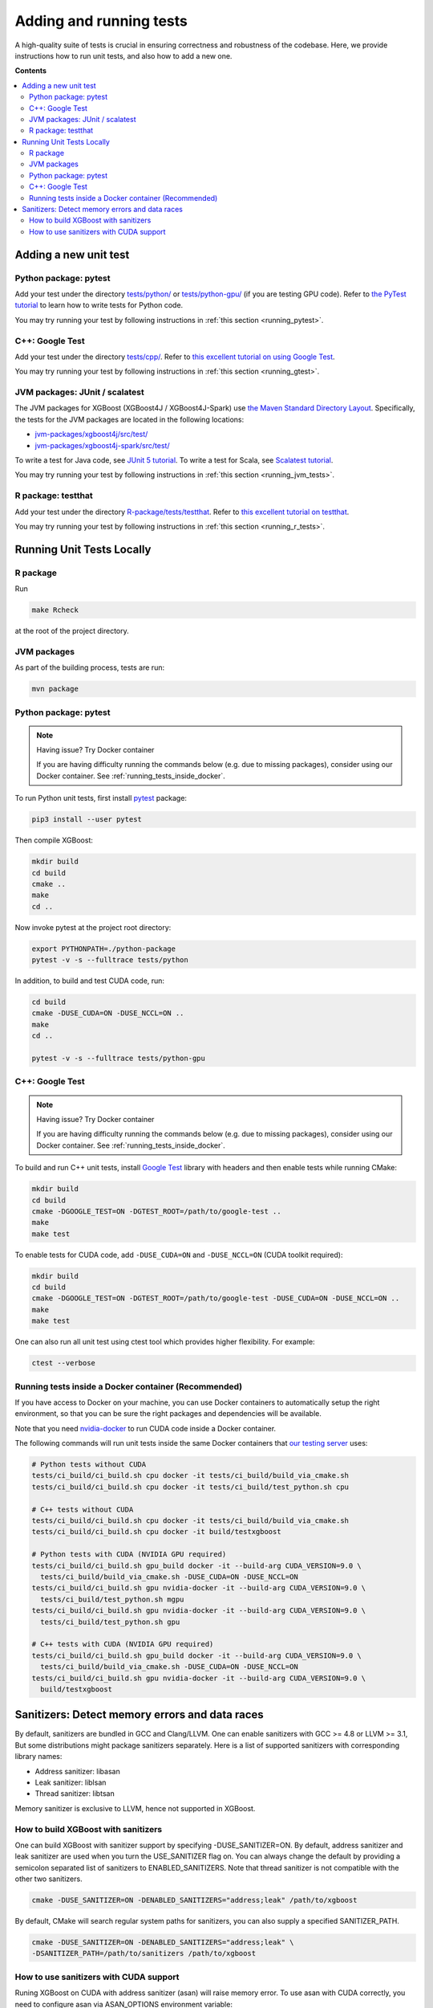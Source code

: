 ########################
Adding and running tests
########################

A high-quality suite of tests is crucial in ensuring correctness and robustness of the codebase. Here, we provide instructions how to run unit tests, and also how to add a new one.

**Contents**

.. contents::
  :backlinks: none
  :local:

**********************
Adding a new unit test
**********************

Python package: pytest
======================
Add your test under the directory `tests/python/ <https://github.com/dmlc/xgboost/tree/master/tests/python>`_ or `tests/python-gpu/ <https://github.com/dmlc/xgboost/tree/master/tests/python-gpu>`_ (if you are testing GPU code). Refer to `the PyTest tutorial <https://docs.pytest.org/en/latest/getting-started.html>`_ to learn how to write tests for Python code.

You may try running your test by following instructions in :ref:`this section <running_pytest>`.

C++: Google Test
================
Add your test under the directory `tests/cpp/ <https://github.com/dmlc/xgboost/tree/master/tests/cpp>`_. Refer to `this excellent tutorial on using Google Test <https://developer.ibm.com/articles/au-googletestingframework/>`_.

You may try running your test by following instructions in :ref:`this section <running_gtest>`.

JVM packages: JUnit / scalatest
===============================
The JVM packages for XGBoost (XGBoost4J / XGBoost4J-Spark) use `the Maven Standard Directory Layout <https://maven.apache.org/guides/introduction/introduction-to-the-standard-directory-layout.html>`_. Specifically, the tests for the JVM packages are located in the following locations:

* `jvm-packages/xgboost4j/src/test/ <https://github.com/dmlc/xgboost/tree/master/jvm-packages/xgboost4j/src/test>`_
* `jvm-packages/xgboost4j-spark/src/test/ <https://github.com/dmlc/xgboost/tree/master/jvm-packages/xgboost4j-spark/src/test>`_

To write a test for Java code, see `JUnit 5 tutorial <https://junit.org/junit5/docs/current/user-guide/>`_.
To write a test for Scala, see `Scalatest tutorial <http://www.scalatest.org/user_guide/writing_your_first_test>`_.

You may try running your test by following instructions in :ref:`this section <running_jvm_tests>`.

R package: testthat
===================
Add your test under the directory `R-package/tests/testthat <https://github.com/dmlc/xgboost/tree/master/R-package/tests/testthat>`_. Refer to `this excellent tutorial on testthat <https://kbroman.org/pkg_primer/pages/tests.html>`_.

You may try running your test by following instructions in :ref:`this section <running_r_tests>`.

**************************
Running Unit Tests Locally
**************************

.. _running_r_tests:

R package
=========
Run

.. code-block:: bash

  make Rcheck

at the root of the project directory.

.. _running_jvm_tests:

JVM packages
============
As part of the building process, tests are run:

.. code-block:: bash

  mvn package

.. _running_pytest:

Python package: pytest
======================

.. note:: Having issue? Try Docker container

  If you are having difficulty running the commands below (e.g. due to missing packages), consider using our Docker container. See :ref:`running_tests_inside_docker`.

To run Python unit tests, first install `pytest <https://docs.pytest.org/en/latest/contents.html>`_ package:

.. code:: bash

  pip3 install --user pytest

Then compile XGBoost:

.. code:: bash

  mkdir build
  cd build
  cmake ..
  make
  cd ..

Now invoke pytest at the project root directory:

.. code:: bash

  export PYTHONPATH=./python-package
  pytest -v -s --fulltrace tests/python

In addition, to build and test CUDA code, run:

.. code:: bash

  cd build
  cmake -DUSE_CUDA=ON -DUSE_NCCL=ON ..
  make
  cd ..

  pytest -v -s --fulltrace tests/python-gpu

.. _running_gtest:

C++: Google Test
================

.. note:: Having issue? Try Docker container

  If you are having difficulty running the commands below (e.g. due to missing packages), consider using our Docker container. See :ref:`running_tests_inside_docker`.

To build and run C++ unit tests, install `Google Test <https://github.com/google/googletest>`_ library with headers
and then enable tests while running CMake:

.. code-block:: bash

  mkdir build
  cd build
  cmake -DGOOGLE_TEST=ON -DGTEST_ROOT=/path/to/google-test ..
  make
  make test

To enable tests for CUDA code, add ``-DUSE_CUDA=ON`` and ``-DUSE_NCCL=ON`` (CUDA toolkit required):

.. code-block:: bash

  mkdir build
  cd build
  cmake -DGOOGLE_TEST=ON -DGTEST_ROOT=/path/to/google-test -DUSE_CUDA=ON -DUSE_NCCL=ON ..
  make
  make test

One can also run all unit test using ctest tool which provides higher flexibility. For example:

.. code-block:: bash

  ctest --verbose

.. _running_tests_inside_docker:

Running tests inside a Docker container (Recommended)
=====================================================
If you have access to Docker on your machine, you can use Docker containers to automatically setup the right environment, so that you can be sure the right packages and dependencies will be available.

Note that you need `nvidia-docker <https://github.com/NVIDIA/nvidia-docker>`_ to run CUDA code inside a Docker container.

The following commands will run unit tests inside the same Docker containers that `our testing server <https://xgboost-ci.net>`_ uses:

.. code-block:: bash

  # Python tests without CUDA
  tests/ci_build/ci_build.sh cpu docker -it tests/ci_build/build_via_cmake.sh
  tests/ci_build/ci_build.sh cpu docker -it tests/ci_build/test_python.sh cpu

  # C++ tests without CUDA
  tests/ci_build/ci_build.sh cpu docker -it tests/ci_build/build_via_cmake.sh
  tests/ci_build/ci_build.sh cpu docker -it build/testxgboost

  # Python tests with CUDA (NVIDIA GPU required)
  tests/ci_build/ci_build.sh gpu_build docker -it --build-arg CUDA_VERSION=9.0 \
    tests/ci_build/build_via_cmake.sh -DUSE_CUDA=ON -DUSE_NCCL=ON
  tests/ci_build/ci_build.sh gpu nvidia-docker -it --build-arg CUDA_VERSION=9.0 \
    tests/ci_build/test_python.sh mgpu
  tests/ci_build/ci_build.sh gpu nvidia-docker -it --build-arg CUDA_VERSION=9.0 \
    tests/ci_build/test_python.sh gpu

  # C++ tests with CUDA (NVIDIA GPU required)
  tests/ci_build/ci_build.sh gpu_build docker -it --build-arg CUDA_VERSION=9.0 \
    tests/ci_build/build_via_cmake.sh -DUSE_CUDA=ON -DUSE_NCCL=ON
  tests/ci_build/ci_build.sh gpu nvidia-docker -it --build-arg CUDA_VERSION=9.0 \
    build/testxgboost

***********************************************
Sanitizers: Detect memory errors and data races
***********************************************

By default, sanitizers are bundled in GCC and Clang/LLVM. One can enable
sanitizers with GCC >= 4.8 or LLVM >= 3.1, But some distributions might package
sanitizers separately.  Here is a list of supported sanitizers with
corresponding library names:

- Address sanitizer: libasan
- Leak sanitizer:    liblsan
- Thread sanitizer:  libtsan

Memory sanitizer is exclusive to LLVM, hence not supported in XGBoost.

How to build XGBoost with sanitizers
====================================
One can build XGBoost with sanitizer support by specifying -DUSE_SANITIZER=ON.
By default, address sanitizer and leak sanitizer are used when you turn the
USE_SANITIZER flag on.  You can always change the default by providing a
semicolon separated list of sanitizers to ENABLED_SANITIZERS.  Note that thread
sanitizer is not compatible with the other two sanitizers.

.. code-block:: bash

  cmake -DUSE_SANITIZER=ON -DENABLED_SANITIZERS="address;leak" /path/to/xgboost

By default, CMake will search regular system paths for sanitizers, you can also
supply a specified SANITIZER_PATH.

.. code-block:: bash

  cmake -DUSE_SANITIZER=ON -DENABLED_SANITIZERS="address;leak" \
  -DSANITIZER_PATH=/path/to/sanitizers /path/to/xgboost

How to use sanitizers with CUDA support
=======================================
Runing XGBoost on CUDA with address sanitizer (asan) will raise memory error.
To use asan with CUDA correctly, you need to configure asan via ASAN_OPTIONS
environment variable:

.. code-block:: bash

  ASAN_OPTIONS=protect_shadow_gap=0 ${BUILD_DIR}/testxgboost

For details, please consult `official documentation <https://github.com/google/sanitizers/wiki>`_ for sanitizers.

